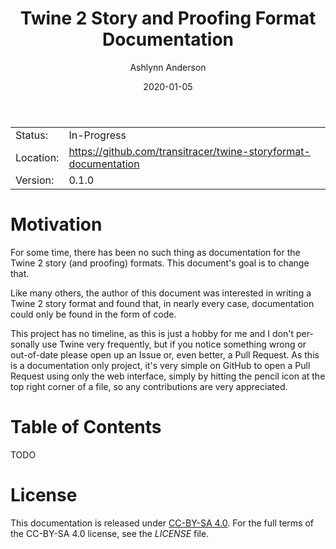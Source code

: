 #+TITLE:       Twine 2 Story and Proofing Format Documentation
#+AUTHOR:      Ashlynn Anderson
#+EMAIL:       ashlynn@pea.sh
#+DATE:        2020-01-05
#+LANGUAGE:    en

 | Status:   | In-Progress                                                     |
 | Location: | [[https://github.com/transitracer/twine-storyformat-documentation]] |
 | Version:  | 0.1.0                                                           |

* Motivation

For some time, there has been no such thing as documentation for the
Twine 2 story (and proofing) formats. This document's goal is to
change that.

Like many others, the author of this document was interested in
writing a Twine 2 story format and found that, in nearly every case,
documentation could only be found in the form of code.

This project has no timeline, as this is just a hobby for me and I
don't personally use Twine very frequently, but if you notice
something wrong or out-of-date please open up an Issue or, even
better, a Pull Request. As this is a documentation only project, it's
very simple on GitHub to open a Pull Request using only the web
interface, simply by hitting the pencil icon at the top right corner
of a file, so any contributions are very appreciated.

* Table of Contents

TODO

* License

This documentation is released under [[https://creativecommons.org/licenses/by-sa/4.0/][CC-BY-SA 4.0]]. For the full terms
of the CC-BY-SA 4.0 license, see the [[LICENSE]] file.
